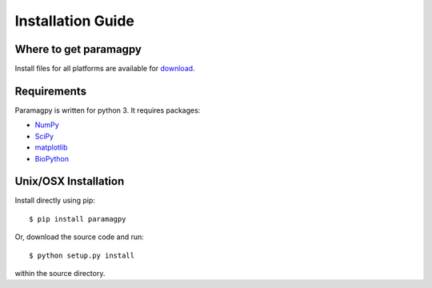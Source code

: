 ==================
Installation Guide
==================

Where to get paramagpy
----------------------

Install files for all platforms are available for `download <https://github.com/henryorton/paramagpy>`_.


Requirements
------------

Paramagpy is written for python 3. It requires packages:

* `NumPy <http://numpy.scipy.org>`_ 

* `SciPy <http://www.scipy.org>`_

* `matplotlib <http://matplotlib.org/>`_

* `BioPython <https://biopython.org/>`_


Unix/OSX Installation
---------------------

Install directly using pip::

    $ pip install paramagpy

Or, download the source code and run::

    $ python setup.py install

within the source directory.